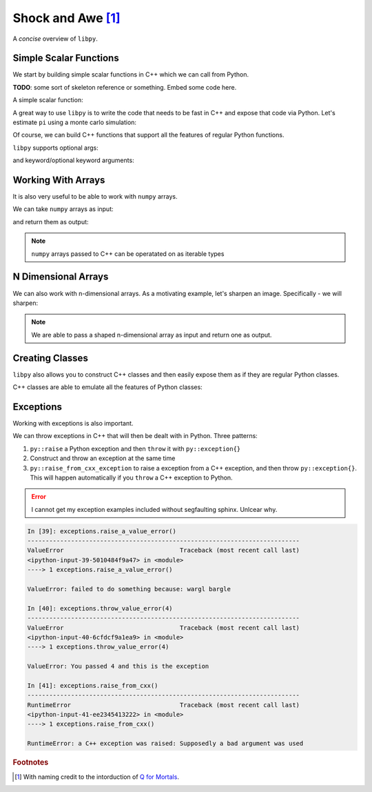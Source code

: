 ====================
Shock and Awe [#f1]_
====================

A *concise* overview of ``libpy``.

Simple Scalar Functions
=======================

We start by building simple scalar functions in C++ which we can call from Python.

**TODO**: some sort of skeleton reference or something. Embed some code here.

.. ipython:: python

  from libpy_tutorial import scalar_functions

A simple scalar function:

.. ipython:: python

  scalar_functions.bool_scalar(False)

A great way to use ``libpy`` is to write the code that needs to be fast in C++ and expose that code via Python. Let's estimate ``pi`` using a monte carlo simulation:

.. ipython:: python

  scalar_functions.monte_carlo_pi(10_000_000)

Of course, we can build C++ functions that support all the features of regular Python functions.

``libpy`` supports optional args:

.. ipython:: python

  scalar_functions.optional_arg(b"An argument was passed")
  scalar_functions.optional_arg()

and keyword/optional keyword arguments:

.. ipython:: python

  scalar_functions.keyword_args(kw_arg_kwd=1)
  scalar_functions.keyword_args(kw_arg_kwd=1, opt_kw_arg_kwd=55)


Working With Arrays
===================

It is also very useful to be able to work with ``numpy`` arrays.

.. ipython:: python

  from libpy_tutorial import arrays
  import numpy as np

We can take ``numpy`` arrays as input:

.. ipython:: python

  some_numbers = np.arange(20000)
  arrays.simple_sum(some_numbers)

and return them as output:

.. ipython:: python

  prime_mask = arrays.is_prime(some_numbers)
  some_numbers[prime_mask][:100]

.. note:: ``numpy`` arrays passed to C++ can be operatated on as iterable types

.. ipython:: python

  arrays.simple_sum_iterator(some_numbers)

N Dimensional Arrays
====================

We can also work with n-dimensional arrays. As a motivating example, let's sharpen an image. Specifically - we will sharpen:

.. ipython:: python

  from PIL import Image
  import matplotlib.pyplot as plt # to show the image in documenation
  import numpy as np
  import pkg_resources
  img_file = pkg_resources.resource_stream("libpy_tutorial", "data/original.png")
  img = Image.open(img_file)
  @savefig original.png width=200px
  plt.imshow(img)

.. ipython:: python

  pixels = np.array(img)
  kernel = np.array([
      [0, -1, 0],
      [-1, 5, -1],
      [0, -1, 0]
  ]) # already normalized
  from libpy_tutorial import ndarrays
  res = ndarrays.apply_kernel(pixels, kernel)
  @savefig sharpened.png width=200px
  plt.imshow(res)


.. note:: We are able to pass a shaped n-dimensional array as input and return one as output.


Creating Classes
================

``libpy`` also allows you to construct C++ classes and then easily expose them as if they are regular Python classes.

.. ipython:: python

  from libpy_tutorial.classes import SampleClass

C++ classes are able to emulate all the features of Python classes:

.. ipython:: python

  SampleClass.__doc__
  sample = SampleClass(5, 10)
  sample.b()
  sample.sum()
  sample(100, 1)
  other_sample = SampleClass(500, 10)
  sample + other_sample
  sample > other_sample
  -sample
  int(sample)

Exceptions
==========

Working with exceptions is also important.

.. ipython:: python

  from libpy_tutorial import exceptions

We can throw exceptions in C++ that will then be dealt with in Python. Three patterns:

1. ``py::raise`` a  Python exception and then ``throw`` it with ``py::exception{}``
2. Construct and throw an exception at the same time
3. ``py::raise_from_cxx_exception`` to raise a exception from a C++ exception, and then throw ``py::exception{}``. This will happen automatically if you ``throw`` a C++ exception to Python.

.. error:: I cannot get my exception examples included without segfaulting sphinx. Unlcear why.

.. code::

    In [39]: exceptions.raise_a_value_error()
    ---------------------------------------------------------------------------
    ValueError                                Traceback (most recent call last)
    <ipython-input-39-5010484f9a47> in <module>
    ----> 1 exceptions.raise_a_value_error()

    ValueError: failed to do something because: wargl bargle

    In [40]: exceptions.throw_value_error(4)
    ---------------------------------------------------------------------------
    ValueError                                Traceback (most recent call last)
    <ipython-input-40-6cfdcf9a1ea9> in <module>
    ----> 1 exceptions.throw_value_error(4)

    ValueError: You passed 4 and this is the exception

    In [41]: exceptions.raise_from_cxx()
    ---------------------------------------------------------------------------
    RuntimeError                              Traceback (most recent call last)
    <ipython-input-41-ee2345413222> in <module>
    ----> 1 exceptions.raise_from_cxx()

    RuntimeError: a C++ exception was raised: Supposedly a bad argument was used

.. rubric:: Footnotes

.. [#f1] With naming credit to the intorduction of `Q for Mortals <https://code.kx.com/q4m3/1_Q_Shock_and_Awe/>`_.
